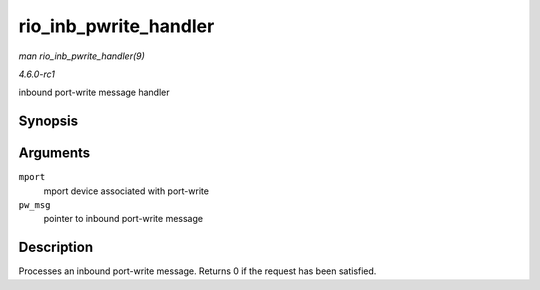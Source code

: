 
.. _API-rio-inb-pwrite-handler:

======================
rio_inb_pwrite_handler
======================

*man rio_inb_pwrite_handler(9)*

*4.6.0-rc1*

inbound port-write message handler


Synopsis
========

.. c:function:: int rio_inb_pwrite_handler( struct rio_mport * mport, union rio_pw_msg * pw_msg )

Arguments
=========

``mport``
    mport device associated with port-write

``pw_msg``
    pointer to inbound port-write message


Description
===========

Processes an inbound port-write message. Returns 0 if the request has been satisfied.
